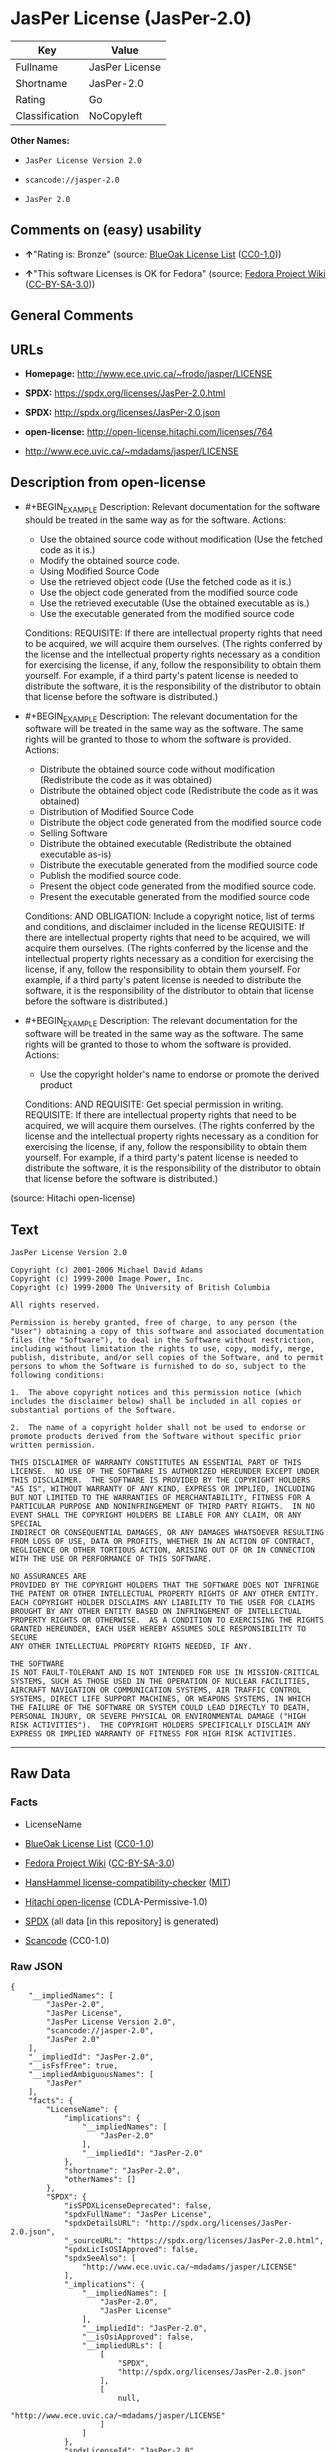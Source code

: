 * JasPer License (JasPer-2.0)
| Key            | Value          |
|----------------+----------------|
| Fullname       | JasPer License |
| Shortname      | JasPer-2.0     |
| Rating         | Go             |
| Classification | NoCopyleft     |

*Other Names:*

- =JasPer License Version 2.0=

- =scancode://jasper-2.0=

- =JasPer 2.0=

** Comments on (easy) usability

- *↑*"Rating is: Bronze" (source:
  [[https://blueoakcouncil.org/list][BlueOak License List]]
  ([[https://raw.githubusercontent.com/blueoakcouncil/blue-oak-list-npm-package/master/LICENSE][CC0-1.0]]))

- *↑*"This software Licenses is OK for Fedora" (source:
  [[https://fedoraproject.org/wiki/Licensing:Main?rd=Licensing][Fedora
  Project Wiki]]
  ([[https://creativecommons.org/licenses/by-sa/3.0/legalcode][CC-BY-SA-3.0]]))

** General Comments

** URLs

- *Homepage:* http://www.ece.uvic.ca/~frodo/jasper/LICENSE

- *SPDX:* https://spdx.org/licenses/JasPer-2.0.html

- *SPDX:* http://spdx.org/licenses/JasPer-2.0.json

- *open-license:* http://open-license.hitachi.com/licenses/764

- http://www.ece.uvic.ca/~mdadams/jasper/LICENSE

** Description from open-license

- #+BEGIN_EXAMPLE
    Description: Relevant documentation for the software should be treated in the same way as for the software.
    Actions:
    - Use the obtained source code without modification (Use the fetched code as it is.)
    - Modify the obtained source code.
    - Using Modified Source Code
    - Use the retrieved object code (Use the fetched code as it is.)
    - Use the object code generated from the modified source code
    - Use the retrieved executable (Use the obtained executable as is.)
    - Use the executable generated from the modified source code

    Conditions:
    REQUISITE: If there are intellectual property rights that need to be acquired, we will acquire them ourselves. (The rights conferred by the license and the intellectual property rights necessary as a condition for exercising the license, if any, follow the responsibility to obtain them yourself. For example, if a third party's patent license is needed to distribute the software, it is the responsibility of the distributor to obtain that license before the software is distributed.)
  #+END_EXAMPLE

- #+BEGIN_EXAMPLE
    Description: The relevant documentation for the software will be treated in the same way as the software. The same rights will be granted to those to whom the software is provided.
    Actions:
    - Distribute the obtained source code without modification (Redistribute the code as it was obtained)
    - Distribute the obtained object code (Redistribute the code as it was obtained)
    - Distribution of Modified Source Code
    - Distribute the object code generated from the modified source code
    - Selling Software
    - Distribute the obtained executable (Redistribute the obtained executable as-is)
    - Distribute the executable generated from the modified source code
    - Publish the modified source code.
    - Present the object code generated from the modified source code.
    - Present the executable generated from the modified source code

    Conditions:
    AND
      OBLIGATION: Include a copyright notice, list of terms and conditions, and disclaimer included in the license
      REQUISITE: If there are intellectual property rights that need to be acquired, we will acquire them ourselves. (The rights conferred by the license and the intellectual property rights necessary as a condition for exercising the license, if any, follow the responsibility to obtain them yourself. For example, if a third party's patent license is needed to distribute the software, it is the responsibility of the distributor to obtain that license before the software is distributed.)
  #+END_EXAMPLE

- #+BEGIN_EXAMPLE
    Description: The relevant documentation for the software will be treated in the same way as the software. The same rights will be granted to those to whom the software is provided.
    Actions:
    - Use the copyright holder's name to endorse or promote the derived product

    Conditions:
    AND
      REQUISITE: Get special permission in writing.
      REQUISITE: If there are intellectual property rights that need to be acquired, we will acquire them ourselves. (The rights conferred by the license and the intellectual property rights necessary as a condition for exercising the license, if any, follow the responsibility to obtain them yourself. For example, if a third party's patent license is needed to distribute the software, it is the responsibility of the distributor to obtain that license before the software is distributed.)
  #+END_EXAMPLE

(source: Hitachi open-license)

** Text
#+BEGIN_EXAMPLE
  JasPer License Version 2.0

  Copyright (c) 2001-2006 Michael David Adams
  Copyright (c) 1999-2000 Image Power, Inc.
  Copyright (c) 1999-2000 The University of British Columbia

  All rights reserved.

  Permission is hereby granted, free of charge, to any person (the
  "User") obtaining a copy of this software and associated documentation
  files (the "Software"), to deal in the Software without restriction,
  including without limitation the rights to use, copy, modify, merge,
  publish, distribute, and/or sell copies of the Software, and to permit
  persons to whom the Software is furnished to do so, subject to the
  following conditions:

  1.  The above copyright notices and this permission notice (which
  includes the disclaimer below) shall be included in all copies or
  substantial portions of the Software.

  2.  The name of a copyright holder shall not be used to endorse or
  promote products derived from the Software without specific prior
  written permission.

  THIS DISCLAIMER OF WARRANTY CONSTITUTES AN ESSENTIAL PART OF THIS
  LICENSE.  NO USE OF THE SOFTWARE IS AUTHORIZED HEREUNDER EXCEPT UNDER
  THIS DISCLAIMER.  THE SOFTWARE IS PROVIDED BY THE COPYRIGHT HOLDERS
  "AS IS", WITHOUT WARRANTY OF ANY KIND, EXPRESS OR IMPLIED, INCLUDING
  BUT NOT LIMITED TO THE WARRANTIES OF MERCHANTABILITY, FITNESS FOR A
  PARTICULAR PURPOSE AND NONINFRINGEMENT OF THIRD PARTY RIGHTS.  IN NO
  EVENT SHALL THE COPYRIGHT HOLDERS BE LIABLE FOR ANY CLAIM, OR ANY SPECIAL
  INDIRECT OR CONSEQUENTIAL DAMAGES, OR ANY DAMAGES WHATSOEVER RESULTING
  FROM LOSS OF USE, DATA OR PROFITS, WHETHER IN AN ACTION OF CONTRACT,
  NEGLIGENCE OR OTHER TORTIOUS ACTION, ARISING OUT OF OR IN CONNECTION
  WITH THE USE OR PERFORMANCE OF THIS SOFTWARE.  

  NO ASSURANCES ARE
  PROVIDED BY THE COPYRIGHT HOLDERS THAT THE SOFTWARE DOES NOT INFRINGE
  THE PATENT OR OTHER INTELLECTUAL PROPERTY RIGHTS OF ANY OTHER ENTITY.
  EACH COPYRIGHT HOLDER DISCLAIMS ANY LIABILITY TO THE USER FOR CLAIMS
  BROUGHT BY ANY OTHER ENTITY BASED ON INFRINGEMENT OF INTELLECTUAL
  PROPERTY RIGHTS OR OTHERWISE.  AS A CONDITION TO EXERCISING THE RIGHTS
  GRANTED HEREUNDER, EACH USER HEREBY ASSUMES SOLE RESPONSIBILITY TO SECURE
  ANY OTHER INTELLECTUAL PROPERTY RIGHTS NEEDED, IF ANY.  

  THE SOFTWARE
  IS NOT FAULT-TOLERANT AND IS NOT INTENDED FOR USE IN MISSION-CRITICAL
  SYSTEMS, SUCH AS THOSE USED IN THE OPERATION OF NUCLEAR FACILITIES,
  AIRCRAFT NAVIGATION OR COMMUNICATION SYSTEMS, AIR TRAFFIC CONTROL
  SYSTEMS, DIRECT LIFE SUPPORT MACHINES, OR WEAPONS SYSTEMS, IN WHICH
  THE FAILURE OF THE SOFTWARE OR SYSTEM COULD LEAD DIRECTLY TO DEATH,
  PERSONAL INJURY, OR SEVERE PHYSICAL OR ENVIRONMENTAL DAMAGE ("HIGH
  RISK ACTIVITIES").  THE COPYRIGHT HOLDERS SPECIFICALLY DISCLAIM ANY
  EXPRESS OR IMPLIED WARRANTY OF FITNESS FOR HIGH RISK ACTIVITIES.
#+END_EXAMPLE

--------------

** Raw Data
*** Facts

- LicenseName

- [[https://blueoakcouncil.org/list][BlueOak License List]]
  ([[https://raw.githubusercontent.com/blueoakcouncil/blue-oak-list-npm-package/master/LICENSE][CC0-1.0]])

- [[https://fedoraproject.org/wiki/Licensing:Main?rd=Licensing][Fedora
  Project Wiki]]
  ([[https://creativecommons.org/licenses/by-sa/3.0/legalcode][CC-BY-SA-3.0]])

- [[https://github.com/HansHammel/license-compatibility-checker/blob/master/lib/licenses.json][HansHammel
  license-compatibility-checker]]
  ([[https://github.com/HansHammel/license-compatibility-checker/blob/master/LICENSE][MIT]])

- [[https://github.com/Hitachi/open-license][Hitachi open-license]]
  (CDLA-Permissive-1.0)

- [[https://spdx.org/licenses/JasPer-2.0.html][SPDX]] (all data [in this
  repository] is generated)

- [[https://github.com/nexB/scancode-toolkit/blob/develop/src/licensedcode/data/licenses/jasper-2.0.yml][Scancode]]
  (CC0-1.0)

*** Raw JSON
#+BEGIN_EXAMPLE
  {
      "__impliedNames": [
          "JasPer-2.0",
          "JasPer License",
          "JasPer License Version 2.0",
          "scancode://jasper-2.0",
          "JasPer 2.0"
      ],
      "__impliedId": "JasPer-2.0",
      "__isFsfFree": true,
      "__impliedAmbiguousNames": [
          "JasPer"
      ],
      "facts": {
          "LicenseName": {
              "implications": {
                  "__impliedNames": [
                      "JasPer-2.0"
                  ],
                  "__impliedId": "JasPer-2.0"
              },
              "shortname": "JasPer-2.0",
              "otherNames": []
          },
          "SPDX": {
              "isSPDXLicenseDeprecated": false,
              "spdxFullName": "JasPer License",
              "spdxDetailsURL": "http://spdx.org/licenses/JasPer-2.0.json",
              "_sourceURL": "https://spdx.org/licenses/JasPer-2.0.html",
              "spdxLicIsOSIApproved": false,
              "spdxSeeAlso": [
                  "http://www.ece.uvic.ca/~mdadams/jasper/LICENSE"
              ],
              "_implications": {
                  "__impliedNames": [
                      "JasPer-2.0",
                      "JasPer License"
                  ],
                  "__impliedId": "JasPer-2.0",
                  "__isOsiApproved": false,
                  "__impliedURLs": [
                      [
                          "SPDX",
                          "http://spdx.org/licenses/JasPer-2.0.json"
                      ],
                      [
                          null,
                          "http://www.ece.uvic.ca/~mdadams/jasper/LICENSE"
                      ]
                  ]
              },
              "spdxLicenseId": "JasPer-2.0"
          },
          "Fedora Project Wiki": {
              "GPLv2 Compat?": "Yes",
              "rating": "Good",
              "Upstream URL": "http://www.ece.uvic.ca/~mdadams/jasper/LICENSE",
              "GPLv3 Compat?": "Yes",
              "Short Name": "JasPer",
              "licenseType": "license",
              "_sourceURL": "https://fedoraproject.org/wiki/Licensing:Main?rd=Licensing",
              "Full Name": "JasPer License",
              "FSF Free?": "Yes",
              "_implications": {
                  "__impliedNames": [
                      "JasPer License"
                  ],
                  "__isFsfFree": true,
                  "__impliedAmbiguousNames": [
                      "JasPer"
                  ],
                  "__impliedJudgement": [
                      [
                          "Fedora Project Wiki",
                          {
                              "tag": "PositiveJudgement",
                              "contents": "This software Licenses is OK for Fedora"
                          }
                      ]
                  ]
              }
          },
          "Scancode": {
              "otherUrls": [
                  "http://www.ece.uvic.ca/~mdadams/jasper/LICENSE"
              ],
              "homepageUrl": "http://www.ece.uvic.ca/~frodo/jasper/LICENSE",
              "shortName": "JasPer 2.0",
              "textUrls": null,
              "text": "JasPer License Version 2.0\n\nCopyright (c) 2001-2006 Michael David Adams\nCopyright (c) 1999-2000 Image Power, Inc.\nCopyright (c) 1999-2000 The University of British Columbia\n\nAll rights reserved.\n\nPermission is hereby granted, free of charge, to any person (the\n\"User\") obtaining a copy of this software and associated documentation\nfiles (the \"Software\"), to deal in the Software without restriction,\nincluding without limitation the rights to use, copy, modify, merge,\npublish, distribute, and/or sell copies of the Software, and to permit\npersons to whom the Software is furnished to do so, subject to the\nfollowing conditions:\n\n1.  The above copyright notices and this permission notice (which\nincludes the disclaimer below) shall be included in all copies or\nsubstantial portions of the Software.\n\n2.  The name of a copyright holder shall not be used to endorse or\npromote products derived from the Software without specific prior\nwritten permission.\n\nTHIS DISCLAIMER OF WARRANTY CONSTITUTES AN ESSENTIAL PART OF THIS\nLICENSE.  NO USE OF THE SOFTWARE IS AUTHORIZED HEREUNDER EXCEPT UNDER\nTHIS DISCLAIMER.  THE SOFTWARE IS PROVIDED BY THE COPYRIGHT HOLDERS\n\"AS IS\", WITHOUT WARRANTY OF ANY KIND, EXPRESS OR IMPLIED, INCLUDING\nBUT NOT LIMITED TO THE WARRANTIES OF MERCHANTABILITY, FITNESS FOR A\nPARTICULAR PURPOSE AND NONINFRINGEMENT OF THIRD PARTY RIGHTS.  IN NO\nEVENT SHALL THE COPYRIGHT HOLDERS BE LIABLE FOR ANY CLAIM, OR ANY SPECIAL\nINDIRECT OR CONSEQUENTIAL DAMAGES, OR ANY DAMAGES WHATSOEVER RESULTING\nFROM LOSS OF USE, DATA OR PROFITS, WHETHER IN AN ACTION OF CONTRACT,\nNEGLIGENCE OR OTHER TORTIOUS ACTION, ARISING OUT OF OR IN CONNECTION\nWITH THE USE OR PERFORMANCE OF THIS SOFTWARE.  \n\nNO ASSURANCES ARE\nPROVIDED BY THE COPYRIGHT HOLDERS THAT THE SOFTWARE DOES NOT INFRINGE\nTHE PATENT OR OTHER INTELLECTUAL PROPERTY RIGHTS OF ANY OTHER ENTITY.\nEACH COPYRIGHT HOLDER DISCLAIMS ANY LIABILITY TO THE USER FOR CLAIMS\nBROUGHT BY ANY OTHER ENTITY BASED ON INFRINGEMENT OF INTELLECTUAL\nPROPERTY RIGHTS OR OTHERWISE.  AS A CONDITION TO EXERCISING THE RIGHTS\nGRANTED HEREUNDER, EACH USER HEREBY ASSUMES SOLE RESPONSIBILITY TO SECURE\nANY OTHER INTELLECTUAL PROPERTY RIGHTS NEEDED, IF ANY.  \n\nTHE SOFTWARE\nIS NOT FAULT-TOLERANT AND IS NOT INTENDED FOR USE IN MISSION-CRITICAL\nSYSTEMS, SUCH AS THOSE USED IN THE OPERATION OF NUCLEAR FACILITIES,\nAIRCRAFT NAVIGATION OR COMMUNICATION SYSTEMS, AIR TRAFFIC CONTROL\nSYSTEMS, DIRECT LIFE SUPPORT MACHINES, OR WEAPONS SYSTEMS, IN WHICH\nTHE FAILURE OF THE SOFTWARE OR SYSTEM COULD LEAD DIRECTLY TO DEATH,\nPERSONAL INJURY, OR SEVERE PHYSICAL OR ENVIRONMENTAL DAMAGE (\"HIGH\nRISK ACTIVITIES\").  THE COPYRIGHT HOLDERS SPECIFICALLY DISCLAIM ANY\nEXPRESS OR IMPLIED WARRANTY OF FITNESS FOR HIGH RISK ACTIVITIES.",
              "category": "Permissive",
              "osiUrl": null,
              "owner": "JasPer Project",
              "_sourceURL": "https://github.com/nexB/scancode-toolkit/blob/develop/src/licensedcode/data/licenses/jasper-2.0.yml",
              "key": "jasper-2.0",
              "name": "JasPer License 2.0",
              "spdxId": "JasPer-2.0",
              "notes": null,
              "_implications": {
                  "__impliedNames": [
                      "scancode://jasper-2.0",
                      "JasPer 2.0",
                      "JasPer-2.0"
                  ],
                  "__impliedId": "JasPer-2.0",
                  "__impliedCopyleft": [
                      [
                          "Scancode",
                          "NoCopyleft"
                      ]
                  ],
                  "__calculatedCopyleft": "NoCopyleft",
                  "__impliedText": "JasPer License Version 2.0\n\nCopyright (c) 2001-2006 Michael David Adams\nCopyright (c) 1999-2000 Image Power, Inc.\nCopyright (c) 1999-2000 The University of British Columbia\n\nAll rights reserved.\n\nPermission is hereby granted, free of charge, to any person (the\n\"User\") obtaining a copy of this software and associated documentation\nfiles (the \"Software\"), to deal in the Software without restriction,\nincluding without limitation the rights to use, copy, modify, merge,\npublish, distribute, and/or sell copies of the Software, and to permit\npersons to whom the Software is furnished to do so, subject to the\nfollowing conditions:\n\n1.  The above copyright notices and this permission notice (which\nincludes the disclaimer below) shall be included in all copies or\nsubstantial portions of the Software.\n\n2.  The name of a copyright holder shall not be used to endorse or\npromote products derived from the Software without specific prior\nwritten permission.\n\nTHIS DISCLAIMER OF WARRANTY CONSTITUTES AN ESSENTIAL PART OF THIS\nLICENSE.  NO USE OF THE SOFTWARE IS AUTHORIZED HEREUNDER EXCEPT UNDER\nTHIS DISCLAIMER.  THE SOFTWARE IS PROVIDED BY THE COPYRIGHT HOLDERS\n\"AS IS\", WITHOUT WARRANTY OF ANY KIND, EXPRESS OR IMPLIED, INCLUDING\nBUT NOT LIMITED TO THE WARRANTIES OF MERCHANTABILITY, FITNESS FOR A\nPARTICULAR PURPOSE AND NONINFRINGEMENT OF THIRD PARTY RIGHTS.  IN NO\nEVENT SHALL THE COPYRIGHT HOLDERS BE LIABLE FOR ANY CLAIM, OR ANY SPECIAL\nINDIRECT OR CONSEQUENTIAL DAMAGES, OR ANY DAMAGES WHATSOEVER RESULTING\nFROM LOSS OF USE, DATA OR PROFITS, WHETHER IN AN ACTION OF CONTRACT,\nNEGLIGENCE OR OTHER TORTIOUS ACTION, ARISING OUT OF OR IN CONNECTION\nWITH THE USE OR PERFORMANCE OF THIS SOFTWARE.  \n\nNO ASSURANCES ARE\nPROVIDED BY THE COPYRIGHT HOLDERS THAT THE SOFTWARE DOES NOT INFRINGE\nTHE PATENT OR OTHER INTELLECTUAL PROPERTY RIGHTS OF ANY OTHER ENTITY.\nEACH COPYRIGHT HOLDER DISCLAIMS ANY LIABILITY TO THE USER FOR CLAIMS\nBROUGHT BY ANY OTHER ENTITY BASED ON INFRINGEMENT OF INTELLECTUAL\nPROPERTY RIGHTS OR OTHERWISE.  AS A CONDITION TO EXERCISING THE RIGHTS\nGRANTED HEREUNDER, EACH USER HEREBY ASSUMES SOLE RESPONSIBILITY TO SECURE\nANY OTHER INTELLECTUAL PROPERTY RIGHTS NEEDED, IF ANY.  \n\nTHE SOFTWARE\nIS NOT FAULT-TOLERANT AND IS NOT INTENDED FOR USE IN MISSION-CRITICAL\nSYSTEMS, SUCH AS THOSE USED IN THE OPERATION OF NUCLEAR FACILITIES,\nAIRCRAFT NAVIGATION OR COMMUNICATION SYSTEMS, AIR TRAFFIC CONTROL\nSYSTEMS, DIRECT LIFE SUPPORT MACHINES, OR WEAPONS SYSTEMS, IN WHICH\nTHE FAILURE OF THE SOFTWARE OR SYSTEM COULD LEAD DIRECTLY TO DEATH,\nPERSONAL INJURY, OR SEVERE PHYSICAL OR ENVIRONMENTAL DAMAGE (\"HIGH\nRISK ACTIVITIES\").  THE COPYRIGHT HOLDERS SPECIFICALLY DISCLAIM ANY\nEXPRESS OR IMPLIED WARRANTY OF FITNESS FOR HIGH RISK ACTIVITIES.",
                  "__impliedURLs": [
                      [
                          "Homepage",
                          "http://www.ece.uvic.ca/~frodo/jasper/LICENSE"
                      ],
                      [
                          null,
                          "http://www.ece.uvic.ca/~mdadams/jasper/LICENSE"
                      ]
                  ]
              }
          },
          "HansHammel license-compatibility-checker": {
              "implications": {
                  "__impliedNames": [
                      "JasPer-2.0"
                  ],
                  "__impliedCopyleft": [
                      [
                          "HansHammel license-compatibility-checker",
                          "NoCopyleft"
                      ]
                  ],
                  "__calculatedCopyleft": "NoCopyleft"
              },
              "licensename": "JasPer-2.0",
              "copyleftkind": "NoCopyleft"
          },
          "Hitachi open-license": {
              "notices": [
                  {
                      "content": "the software is provided by the copyright holder \"as-is\" and without any warranties of any kind, either express or implied, including, but not limited to, warranties of merchantability, fitness for a particular purpose, and non-infringement. the software is provided by the copyright holder \"as-is\" and without warranty of any kind, either express or implied, including, but not limited to, the warranties of commercial applicability, fitness for a particular purpose, and non-infringement.",
                      "description": "There is no guarantee."
                  },
                  {
                      "content": "In no event shall the copyright holder be liable for any claim, special, indirect or consequential damages, whether in contract, negligence or other tort action, arising out of the use or performance of such software, or for any damages resulting from loss of use, loss of data or loss of profits."
                  },
                  {
                      "content": "Such software is not fault-tolerant. The software or system is not fault-tolerant for missions such as nuclear facilities, aircraft guidance and communications systems, air traffic control systems, life support systems, or weapons systems that are involved in high-risk activities where a failure of the software or system could directly cause death or personal injury, severe property damage, or environmental damage. It is not intended for use in critical systems. The copyright holder makes no warranty, express or implied, as to suitability for high risk activities."
                  }
              ],
              "_sourceURL": "http://open-license.hitachi.com/licenses/764",
              "content": "JasPer License Version 2.0\n\nCopyright (c) 2001-2006 Michael David Adams\nCopyright (c) 1999-2000 Image Power, Inc.\nCopyright (c) 1999-2000 The University of British Columbia\n\nAll rights reserved.\n\nPermission is hereby granted, free of charge, to any person (the\n\"User\") obtaining a copy of this software and associated documentation\nfiles (the \"Software\"), to deal in the Software without restriction,\nincluding without limitation the rights to use, copy, modify, merge,\npublish, distribute, and/or sell copies of the Software, and to permit\npersons to whom the Software is furnished to do so, subject to the\nfollowing conditions:\n\n1.  The above copyright notices and this permission notice (which\nincludes the disclaimer below) shall be included in all copies or\nsubstantial portions of the Software.\n\n2.  The name of a copyright holder shall not be used to endorse or\npromote products derived from the Software without specific prior\nwritten permission.\n\nTHIS DISCLAIMER OF WARRANTY CONSTITUTES AN ESSENTIAL PART OF THIS\nLICENSE.  NO USE OF THE SOFTWARE IS AUTHORIZED HEREUNDER EXCEPT UNDER\nTHIS DISCLAIMER.  THE SOFTWARE IS PROVIDED BY THE COPYRIGHT HOLDERS\n\"AS IS\", WITHOUT WARRANTY OF ANY KIND, EXPRESS OR IMPLIED, INCLUDING\nBUT NOT LIMITED TO THE WARRANTIES OF MERCHANTABILITY, FITNESS FOR A\nPARTICULAR PURPOSE AND NONINFRINGEMENT OF THIRD PARTY RIGHTS.  IN NO\nEVENT SHALL THE COPYRIGHT HOLDERS BE LIABLE FOR ANY CLAIM, OR ANY SPECIAL\nINDIRECT OR CONSEQUENTIAL DAMAGES, OR ANY DAMAGES WHATSOEVER RESULTING\nFROM LOSS OF USE, DATA OR PROFITS, WHETHER IN AN ACTION OF CONTRACT,\nNEGLIGENCE OR OTHER TORTIOUS ACTION, ARISING OUT OF OR IN CONNECTION\nWITH THE USE OR PERFORMANCE OF THIS SOFTWARE.  NO ASSURANCES ARE\nPROVIDED BY THE COPYRIGHT HOLDERS THAT THE SOFTWARE DOES NOT INFRINGE\nTHE PATENT OR OTHER INTELLECTUAL PROPERTY RIGHTS OF ANY OTHER ENTITY.\nEACH COPYRIGHT HOLDER DISCLAIMS ANY LIABILITY TO THE USER FOR CLAIMS\nBROUGHT BY ANY OTHER ENTITY BASED ON INFRINGEMENT OF INTELLECTUAL\nPROPERTY RIGHTS OR OTHERWISE.  AS A CONDITION TO EXERCISING THE RIGHTS\nGRANTED HEREUNDER, EACH USER HEREBY ASSUMES SOLE RESPONSIBILITY TO SECURE\nANY OTHER INTELLECTUAL PROPERTY RIGHTS NEEDED, IF ANY.  THE SOFTWARE\nIS NOT FAULT-TOLERANT AND IS NOT INTENDED FOR USE IN MISSION-CRITICAL\nSYSTEMS, SUCH AS THOSE USED IN THE OPERATION OF NUCLEAR FACILITIES,\nAIRCRAFT NAVIGATION OR COMMUNICATION SYSTEMS, AIR TRAFFIC CONTROL\nSYSTEMS, DIRECT LIFE SUPPORT MACHINES, OR WEAPONS SYSTEMS, IN WHICH\nTHE FAILURE OF THE SOFTWARE OR SYSTEM COULD LEAD DIRECTLY TO DEATH,\nPERSONAL INJURY, OR SEVERE PHYSICAL OR ENVIRONMENTAL DAMAGE (\"HIGH\nRISK ACTIVITIES\").  THE COPYRIGHT HOLDERS SPECIFICALLY DISCLAIM ANY\nEXPRESS OR IMPLIED WARRANTY OF FITNESS FOR HIGH RISK ACTIVITIES.",
              "name": "JasPer License Version 2.0",
              "permissions": [
                  {
                      "actions": [
                          {
                              "name": "Use the obtained source code without modification",
                              "description": "Use the fetched code as it is."
                          },
                          {
                              "name": "Modify the obtained source code."
                          },
                          {
                              "name": "Using Modified Source Code"
                          },
                          {
                              "name": "Use the retrieved object code",
                              "description": "Use the fetched code as it is."
                          },
                          {
                              "name": "Use the object code generated from the modified source code"
                          },
                          {
                              "name": "Use the retrieved executable",
                              "description": "Use the obtained executable as is."
                          },
                          {
                              "name": "Use the executable generated from the modified source code"
                          }
                      ],
                      "_str": "Description: Relevant documentation for the software should be treated in the same way as for the software.\nActions:\n- Use the obtained source code without modification (Use the fetched code as it is.)\n- Modify the obtained source code.\n- Using Modified Source Code\n- Use the retrieved object code (Use the fetched code as it is.)\n- Use the object code generated from the modified source code\n- Use the retrieved executable (Use the obtained executable as is.)\n- Use the executable generated from the modified source code\n\nConditions:\nREQUISITE: If there are intellectual property rights that need to be acquired, we will acquire them ourselves. (The rights conferred by the license and the intellectual property rights necessary as a condition for exercising the license, if any, follow the responsibility to obtain them yourself. For example, if a third party's patent license is needed to distribute the software, it is the responsibility of the distributor to obtain that license before the software is distributed.)\n",
                      "conditions": {
                          "name": "If there are intellectual property rights that need to be acquired, we will acquire them ourselves.",
                          "type": "REQUISITE",
                          "description": "The rights conferred by the license and the intellectual property rights necessary as a condition for exercising the license, if any, follow the responsibility to obtain them yourself. For example, if a third party's patent license is needed to distribute the software, it is the responsibility of the distributor to obtain that license before the software is distributed."
                      },
                      "description": "Relevant documentation for the software should be treated in the same way as for the software."
                  },
                  {
                      "actions": [
                          {
                              "name": "Distribute the obtained source code without modification",
                              "description": "Redistribute the code as it was obtained"
                          },
                          {
                              "name": "Distribute the obtained object code",
                              "description": "Redistribute the code as it was obtained"
                          },
                          {
                              "name": "Distribution of Modified Source Code"
                          },
                          {
                              "name": "Distribute the object code generated from the modified source code"
                          },
                          {
                              "name": "Selling Software"
                          },
                          {
                              "name": "Distribute the obtained executable",
                              "description": "Redistribute the obtained executable as-is"
                          },
                          {
                              "name": "Distribute the executable generated from the modified source code"
                          },
                          {
                              "name": "Publish the modified source code."
                          },
                          {
                              "name": "Present the object code generated from the modified source code."
                          },
                          {
                              "name": "Present the executable generated from the modified source code"
                          }
                      ],
                      "_str": "Description: The relevant documentation for the software will be treated in the same way as the software. The same rights will be granted to those to whom the software is provided.\nActions:\n- Distribute the obtained source code without modification (Redistribute the code as it was obtained)\n- Distribute the obtained object code (Redistribute the code as it was obtained)\n- Distribution of Modified Source Code\n- Distribute the object code generated from the modified source code\n- Selling Software\n- Distribute the obtained executable (Redistribute the obtained executable as-is)\n- Distribute the executable generated from the modified source code\n- Publish the modified source code.\n- Present the object code generated from the modified source code.\n- Present the executable generated from the modified source code\n\nConditions:\nAND\n  OBLIGATION: Include a copyright notice, list of terms and conditions, and disclaimer included in the license\n  REQUISITE: If there are intellectual property rights that need to be acquired, we will acquire them ourselves. (The rights conferred by the license and the intellectual property rights necessary as a condition for exercising the license, if any, follow the responsibility to obtain them yourself. For example, if a third party's patent license is needed to distribute the software, it is the responsibility of the distributor to obtain that license before the software is distributed.)\n\n",
                      "conditions": {
                          "AND": [
                              {
                                  "name": "Include a copyright notice, list of terms and conditions, and disclaimer included in the license",
                                  "type": "OBLIGATION"
                              },
                              {
                                  "name": "If there are intellectual property rights that need to be acquired, we will acquire them ourselves.",
                                  "type": "REQUISITE",
                                  "description": "The rights conferred by the license and the intellectual property rights necessary as a condition for exercising the license, if any, follow the responsibility to obtain them yourself. For example, if a third party's patent license is needed to distribute the software, it is the responsibility of the distributor to obtain that license before the software is distributed."
                              }
                          ]
                      },
                      "description": "The relevant documentation for the software will be treated in the same way as the software. The same rights will be granted to those to whom the software is provided."
                  },
                  {
                      "actions": [
                          {
                              "name": "Use the copyright holder's name to endorse or promote the derived product"
                          }
                      ],
                      "_str": "Description: The relevant documentation for the software will be treated in the same way as the software. The same rights will be granted to those to whom the software is provided.\nActions:\n- Use the copyright holder's name to endorse or promote the derived product\n\nConditions:\nAND\n  REQUISITE: Get special permission in writing.\n  REQUISITE: If there are intellectual property rights that need to be acquired, we will acquire them ourselves. (The rights conferred by the license and the intellectual property rights necessary as a condition for exercising the license, if any, follow the responsibility to obtain them yourself. For example, if a third party's patent license is needed to distribute the software, it is the responsibility of the distributor to obtain that license before the software is distributed.)\n\n",
                      "conditions": {
                          "AND": [
                              {
                                  "name": "Get special permission in writing.",
                                  "type": "REQUISITE"
                              },
                              {
                                  "name": "If there are intellectual property rights that need to be acquired, we will acquire them ourselves.",
                                  "type": "REQUISITE",
                                  "description": "The rights conferred by the license and the intellectual property rights necessary as a condition for exercising the license, if any, follow the responsibility to obtain them yourself. For example, if a third party's patent license is needed to distribute the software, it is the responsibility of the distributor to obtain that license before the software is distributed."
                              }
                          ]
                      },
                      "description": "The relevant documentation for the software will be treated in the same way as the software. The same rights will be granted to those to whom the software is provided."
                  }
              ],
              "_implications": {
                  "__impliedNames": [
                      "JasPer License Version 2.0",
                      "JasPer-2.0"
                  ],
                  "__impliedText": "JasPer License Version 2.0\n\nCopyright (c) 2001-2006 Michael David Adams\nCopyright (c) 1999-2000 Image Power, Inc.\nCopyright (c) 1999-2000 The University of British Columbia\n\nAll rights reserved.\n\nPermission is hereby granted, free of charge, to any person (the\n\"User\") obtaining a copy of this software and associated documentation\nfiles (the \"Software\"), to deal in the Software without restriction,\nincluding without limitation the rights to use, copy, modify, merge,\npublish, distribute, and/or sell copies of the Software, and to permit\npersons to whom the Software is furnished to do so, subject to the\nfollowing conditions:\n\n1.  The above copyright notices and this permission notice (which\nincludes the disclaimer below) shall be included in all copies or\nsubstantial portions of the Software.\n\n2.  The name of a copyright holder shall not be used to endorse or\npromote products derived from the Software without specific prior\nwritten permission.\n\nTHIS DISCLAIMER OF WARRANTY CONSTITUTES AN ESSENTIAL PART OF THIS\nLICENSE.  NO USE OF THE SOFTWARE IS AUTHORIZED HEREUNDER EXCEPT UNDER\nTHIS DISCLAIMER.  THE SOFTWARE IS PROVIDED BY THE COPYRIGHT HOLDERS\n\"AS IS\", WITHOUT WARRANTY OF ANY KIND, EXPRESS OR IMPLIED, INCLUDING\nBUT NOT LIMITED TO THE WARRANTIES OF MERCHANTABILITY, FITNESS FOR A\nPARTICULAR PURPOSE AND NONINFRINGEMENT OF THIRD PARTY RIGHTS.  IN NO\nEVENT SHALL THE COPYRIGHT HOLDERS BE LIABLE FOR ANY CLAIM, OR ANY SPECIAL\nINDIRECT OR CONSEQUENTIAL DAMAGES, OR ANY DAMAGES WHATSOEVER RESULTING\nFROM LOSS OF USE, DATA OR PROFITS, WHETHER IN AN ACTION OF CONTRACT,\nNEGLIGENCE OR OTHER TORTIOUS ACTION, ARISING OUT OF OR IN CONNECTION\nWITH THE USE OR PERFORMANCE OF THIS SOFTWARE.  NO ASSURANCES ARE\nPROVIDED BY THE COPYRIGHT HOLDERS THAT THE SOFTWARE DOES NOT INFRINGE\nTHE PATENT OR OTHER INTELLECTUAL PROPERTY RIGHTS OF ANY OTHER ENTITY.\nEACH COPYRIGHT HOLDER DISCLAIMS ANY LIABILITY TO THE USER FOR CLAIMS\nBROUGHT BY ANY OTHER ENTITY BASED ON INFRINGEMENT OF INTELLECTUAL\nPROPERTY RIGHTS OR OTHERWISE.  AS A CONDITION TO EXERCISING THE RIGHTS\nGRANTED HEREUNDER, EACH USER HEREBY ASSUMES SOLE RESPONSIBILITY TO SECURE\nANY OTHER INTELLECTUAL PROPERTY RIGHTS NEEDED, IF ANY.  THE SOFTWARE\nIS NOT FAULT-TOLERANT AND IS NOT INTENDED FOR USE IN MISSION-CRITICAL\nSYSTEMS, SUCH AS THOSE USED IN THE OPERATION OF NUCLEAR FACILITIES,\nAIRCRAFT NAVIGATION OR COMMUNICATION SYSTEMS, AIR TRAFFIC CONTROL\nSYSTEMS, DIRECT LIFE SUPPORT MACHINES, OR WEAPONS SYSTEMS, IN WHICH\nTHE FAILURE OF THE SOFTWARE OR SYSTEM COULD LEAD DIRECTLY TO DEATH,\nPERSONAL INJURY, OR SEVERE PHYSICAL OR ENVIRONMENTAL DAMAGE (\"HIGH\nRISK ACTIVITIES\").  THE COPYRIGHT HOLDERS SPECIFICALLY DISCLAIM ANY\nEXPRESS OR IMPLIED WARRANTY OF FITNESS FOR HIGH RISK ACTIVITIES.",
                  "__impliedURLs": [
                      [
                          "open-license",
                          "http://open-license.hitachi.com/licenses/764"
                      ]
                  ]
              }
          },
          "BlueOak License List": {
              "BlueOakRating": "Bronze",
              "url": "https://spdx.org/licenses/JasPer-2.0.html",
              "isPermissive": true,
              "_sourceURL": "https://blueoakcouncil.org/list",
              "name": "JasPer License",
              "id": "JasPer-2.0",
              "_implications": {
                  "__impliedNames": [
                      "JasPer-2.0",
                      "JasPer License"
                  ],
                  "__impliedJudgement": [
                      [
                          "BlueOak License List",
                          {
                              "tag": "PositiveJudgement",
                              "contents": "Rating is: Bronze"
                          }
                      ]
                  ],
                  "__impliedCopyleft": [
                      [
                          "BlueOak License List",
                          "NoCopyleft"
                      ]
                  ],
                  "__calculatedCopyleft": "NoCopyleft",
                  "__impliedURLs": [
                      [
                          "SPDX",
                          "https://spdx.org/licenses/JasPer-2.0.html"
                      ]
                  ]
              }
          }
      },
      "__impliedJudgement": [
          [
              "BlueOak License List",
              {
                  "tag": "PositiveJudgement",
                  "contents": "Rating is: Bronze"
              }
          ],
          [
              "Fedora Project Wiki",
              {
                  "tag": "PositiveJudgement",
                  "contents": "This software Licenses is OK for Fedora"
              }
          ]
      ],
      "__impliedCopyleft": [
          [
              "BlueOak License List",
              "NoCopyleft"
          ],
          [
              "HansHammel license-compatibility-checker",
              "NoCopyleft"
          ],
          [
              "Scancode",
              "NoCopyleft"
          ]
      ],
      "__calculatedCopyleft": "NoCopyleft",
      "__isOsiApproved": false,
      "__impliedText": "JasPer License Version 2.0\n\nCopyright (c) 2001-2006 Michael David Adams\nCopyright (c) 1999-2000 Image Power, Inc.\nCopyright (c) 1999-2000 The University of British Columbia\n\nAll rights reserved.\n\nPermission is hereby granted, free of charge, to any person (the\n\"User\") obtaining a copy of this software and associated documentation\nfiles (the \"Software\"), to deal in the Software without restriction,\nincluding without limitation the rights to use, copy, modify, merge,\npublish, distribute, and/or sell copies of the Software, and to permit\npersons to whom the Software is furnished to do so, subject to the\nfollowing conditions:\n\n1.  The above copyright notices and this permission notice (which\nincludes the disclaimer below) shall be included in all copies or\nsubstantial portions of the Software.\n\n2.  The name of a copyright holder shall not be used to endorse or\npromote products derived from the Software without specific prior\nwritten permission.\n\nTHIS DISCLAIMER OF WARRANTY CONSTITUTES AN ESSENTIAL PART OF THIS\nLICENSE.  NO USE OF THE SOFTWARE IS AUTHORIZED HEREUNDER EXCEPT UNDER\nTHIS DISCLAIMER.  THE SOFTWARE IS PROVIDED BY THE COPYRIGHT HOLDERS\n\"AS IS\", WITHOUT WARRANTY OF ANY KIND, EXPRESS OR IMPLIED, INCLUDING\nBUT NOT LIMITED TO THE WARRANTIES OF MERCHANTABILITY, FITNESS FOR A\nPARTICULAR PURPOSE AND NONINFRINGEMENT OF THIRD PARTY RIGHTS.  IN NO\nEVENT SHALL THE COPYRIGHT HOLDERS BE LIABLE FOR ANY CLAIM, OR ANY SPECIAL\nINDIRECT OR CONSEQUENTIAL DAMAGES, OR ANY DAMAGES WHATSOEVER RESULTING\nFROM LOSS OF USE, DATA OR PROFITS, WHETHER IN AN ACTION OF CONTRACT,\nNEGLIGENCE OR OTHER TORTIOUS ACTION, ARISING OUT OF OR IN CONNECTION\nWITH THE USE OR PERFORMANCE OF THIS SOFTWARE.  \n\nNO ASSURANCES ARE\nPROVIDED BY THE COPYRIGHT HOLDERS THAT THE SOFTWARE DOES NOT INFRINGE\nTHE PATENT OR OTHER INTELLECTUAL PROPERTY RIGHTS OF ANY OTHER ENTITY.\nEACH COPYRIGHT HOLDER DISCLAIMS ANY LIABILITY TO THE USER FOR CLAIMS\nBROUGHT BY ANY OTHER ENTITY BASED ON INFRINGEMENT OF INTELLECTUAL\nPROPERTY RIGHTS OR OTHERWISE.  AS A CONDITION TO EXERCISING THE RIGHTS\nGRANTED HEREUNDER, EACH USER HEREBY ASSUMES SOLE RESPONSIBILITY TO SECURE\nANY OTHER INTELLECTUAL PROPERTY RIGHTS NEEDED, IF ANY.  \n\nTHE SOFTWARE\nIS NOT FAULT-TOLERANT AND IS NOT INTENDED FOR USE IN MISSION-CRITICAL\nSYSTEMS, SUCH AS THOSE USED IN THE OPERATION OF NUCLEAR FACILITIES,\nAIRCRAFT NAVIGATION OR COMMUNICATION SYSTEMS, AIR TRAFFIC CONTROL\nSYSTEMS, DIRECT LIFE SUPPORT MACHINES, OR WEAPONS SYSTEMS, IN WHICH\nTHE FAILURE OF THE SOFTWARE OR SYSTEM COULD LEAD DIRECTLY TO DEATH,\nPERSONAL INJURY, OR SEVERE PHYSICAL OR ENVIRONMENTAL DAMAGE (\"HIGH\nRISK ACTIVITIES\").  THE COPYRIGHT HOLDERS SPECIFICALLY DISCLAIM ANY\nEXPRESS OR IMPLIED WARRANTY OF FITNESS FOR HIGH RISK ACTIVITIES.",
      "__impliedURLs": [
          [
              "SPDX",
              "https://spdx.org/licenses/JasPer-2.0.html"
          ],
          [
              "open-license",
              "http://open-license.hitachi.com/licenses/764"
          ],
          [
              "SPDX",
              "http://spdx.org/licenses/JasPer-2.0.json"
          ],
          [
              null,
              "http://www.ece.uvic.ca/~mdadams/jasper/LICENSE"
          ],
          [
              "Homepage",
              "http://www.ece.uvic.ca/~frodo/jasper/LICENSE"
          ]
      ]
  }
#+END_EXAMPLE

*** Dot Cluster Graph
[[../dot/JasPer-2.0.svg]]
